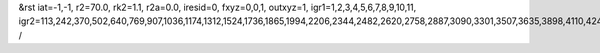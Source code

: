 &rst
iat=-1,-1,
r2=70.0,
rk2=1.1,
r2a=0.0,
iresid=0,
fxyz=0,0,1,
outxyz=1,
igr1=1,2,3,4,5,6,7,8,9,10,11,
igr2=113,242,370,502,640,769,907,1036,1174,1312,1524,1736,1865,1994,2206,2344,2482,2620,2758,2887,3090,3301,3507,3635,3898,4110,4248,4386,4524,4793,4931,5200,5338,5549,5681,5818,5950,6236,6374,6512,6715,6853,6991,7193,7325,7463,7601,7878,8016,8154,8357,8486,8689,8827,8956,9094,9363,9501,9639,9851,10063,10201,10413,10625,10763,10900,11032,11170,11308,11446,11584,11870,11999,12127,12259,12397,12535,12672,12804,12942,13080,13209,13338,13681,13809,14163,14301,14430,14568,14696,14828,14966,15178,15316,15445,15583,15721,15859,15988,16126,16264,16524,16793,17127,17265,17477,17754,17892,18030,18168,18306,18444,18582,18793,18925,19054,19183,19386,19589,19727,20047,20176,20304,20436,20574,20703,20841,20970,21108,21246,21458,21670,21799,21928,22140,22278,22416,22554,22692,22821,23024,23235,23441,23569,23832,24044,24182,24320,24458,24727,24865,25134,25272,25483,25615,25752,25884,26170,26308,26446,26649,26787,26925,27127,27259,27397,27535,27812,27950,28088,28291,28420,28623,28761,28890,29028,29297,29435,29573,29785,29997,30135,30347,30559,30697,30834,30966,31104,31242,31380,31518,31804,31933,32061,32193,32331,32469,32606,32738,32876,33014,33143,33272,33615,33743,34097,34235,34364,34502,34630,34762,34900,35112,35250,35379,35517,35655,35793,35922,36060,36198,36458,36727,37061,37199,37411,37688,37826,37964,38102,38240,38378,38516,38727,38859,38988,39117,39320,39523,39661,
/
